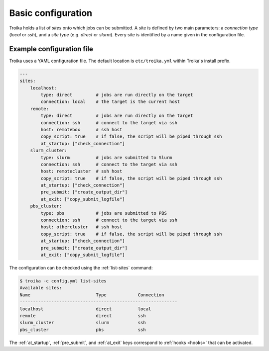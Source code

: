 
Basic configuration
===================

Troika holds a list of *sites* onto which jobs can be submitted. A site is
defined by two main parameters: a *connection type* (`local` or `ssh`), and a
*site type* (e.g. `direct` or `slurm`). Every site is identified by a name
given in the configuration file.

Example configuration file
--------------------------

Troika uses a YAML configuration file. The default location is
``etc/troika.yml`` within Troika's install prefix.

.. code-block:: yaml

   ---
   sites:
       localhost:
           type: direct         # jobs are run directly on the target
           connection: local    # the target is the current host
       remote:
           type: direct         # jobs are run directly on the target
           connection: ssh      # connect to the target via ssh
           host: remotebox      # ssh host
           copy_script: true    # if false, the script will be piped through ssh
           at_startup: ["check_connection"]
       slurm_cluster:
           type: slurm          # jobs are submitted to Slurm
           connection: ssh      # connect to the target via ssh
           host: remotecluster  # ssh host
           copy_script: true    # if false, the script will be piped through ssh
           at_startup: ["check_connection"]
           pre_submit: ["create_output_dir"]
           at_exit: ["copy_submit_logfile"]
       pbs_cluster:
           type: pbs            # jobs are submitted to PBS
           connection: ssh      # connect to the target via ssh
           host: othercluster   # ssh host
           copy_script: true    # if false, the script will be piped through ssh
           at_startup: ["check_connection"]
           pre_submit: ["create_output_dir"]
           at_exit: ["copy_submit_logfile"]

The configuration can be checked using the :ref:`list-sites` command:

.. code-block:: shell-session

   $ troika -c config.yml list-sites
   Available sites:
   Name                         Type            Connection
   ------------------------------------------------------------
   localhost                    direct          local
   remote                       direct          ssh
   slurm_cluster                slurm           ssh
   pbs_cluster                  pbs             ssh

The :ref:`at_startup`, :ref:`pre_submit`, and :ref:`at_exit` keys correspond to
:ref:`hooks <hooks>` that can be activated.